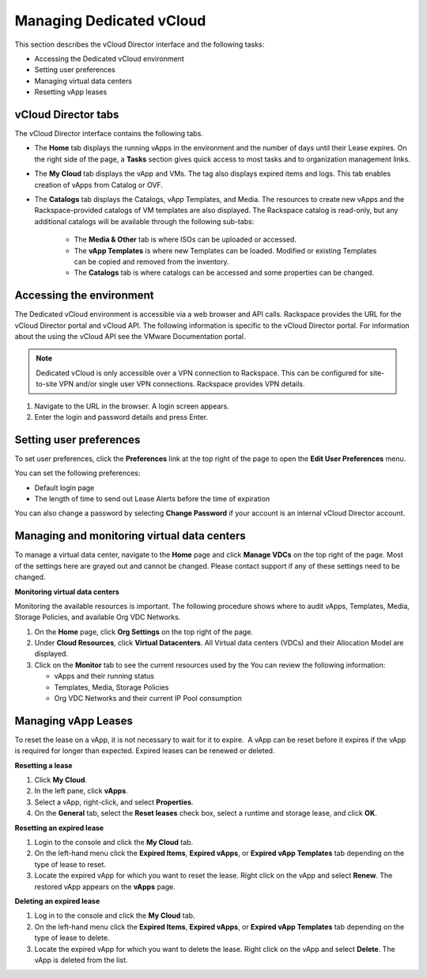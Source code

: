 =========================
Managing Dedicated vCloud
=========================

This section describes the vCloud Director interface and the following
tasks:

- Accessing the Dedicated vCloud environment

- Setting user preferences

- Managing virtual data centers

- Resetting vApp leases

vCloud Director tabs
~~~~~~~~~~~~~~~~~~~~

The vCloud Director interface contains the following tabs.

- The **Home** tab displays the running vApps in the environment and
  the number of days until their Lease expires. On the right side of
  the page, a **Tasks** section gives quick access to most tasks and to
  organization management links.

- The **My Cloud** tab displays the vApp and VMs. The tag also displays
  expired items and logs. This tab enables creation of vApps from
  Catalog or OVF.

- The **Catalogs** tab displays the Catalogs, vApp Templates, and
  Media. The resources to create new vApps and the Rackspace-provided
  catalogs of VM templates are also displayed. The Rackspace catalog is
  read-only, but any additional catalogs will be available through the
  following sub-tabs:

   - The **Media & Other** tab is where ISOs can be uploaded or
     accessed.

   - The **vApp Templates** is where new Templates can be loaded.
     Modified or existing Templates can be copied and removed from the
     inventory.

   - The **Catalogs** tab is where catalogs can be accessed and some
     properties can be changed.

Accessing the environment
~~~~~~~~~~~~~~~~~~~~~~~~~

The Dedicated vCloud environment is accessible via a web browser and API
calls. Rackspace provides the URL for the vCloud Director portal and
vCloud API. The following information is specific to the vCloud Director
portal. For information about the using the vCloud API see the VMware
Documentation portal.

.. note::

   Dedicated vCloud is only accessible over a VPN connection to Rackspace.
   This can be configured for site-to-site VPN and/or single user VPN
   connections. Rackspace provides VPN details.

#. Navigate to the URL in the browser.
   A login screen appears.

#. Enter the login and password details and press Enter.

Setting user preferences
~~~~~~~~~~~~~~~~~~~~~~~~

To set user preferences, click the **Preferences** link at the top right
of the page to open the **Edit User Preferences** menu.

You can set the following preferences:

- Default login page

- The length of time to send out Lease Alerts before the time of
  expiration

You can also change a password by selecting **Change Password** if your
account is an internal vCloud Director account.

Managing and monitoring virtual data centers
~~~~~~~~~~~~~~~~~~~~~~~~~~~~~~~~~~~~~~~~~~~~

To manage a virtual data center, navigate to the **Home** page and click
**Manage VDCs** on the top right of the page. Most of the settings here
are grayed out and cannot be changed. Please contact support if any of
these settings need to be changed.

**Monitoring virtual data centers**

Monitoring the available resources is important. The following procedure
shows where to audit vApps, Templates, Media, Storage Policies, and
available Org VDC Networks.

#. On the **Home** page, click **Org Settings** on the top right of the
   page.

#. Under **Cloud Resources**, click **Virtual Datacenters**. All Virtual
   data centers (VDCs) and their Allocation Model are displayed.

#. Click on the **Monitor** tab to see the current resources used by the
   You can review the following information:

   - vApps and their running status

   - Templates, Media, Storage Policies

   - Org VDC Networks and their current IP Pool consumption

Managing vApp Leases
~~~~~~~~~~~~~~~~~~~~

To reset the lease on a vApp, it is not necessary to wait for it to
expire.  A vApp can be reset before it expires if the vApp is required
for longer than expected. Expired leases can be renewed or deleted.

**Resetting a lease**

#. Click **My Cloud**.

#. In the left pane, click **vApps**.

#. Select a vApp, right-click, and select **Properties**.

#. On the **General** tab, select the **Reset leases** check box, select
   a runtime and storage lease, and click **OK**.

**Resetting an expired lease**

#. Login to the console and click the **My Cloud** tab.

#. On the left-hand menu click the **Expired Items**, **Expired vApps**,
   or **Expired vApp Templates** tab depending on the type of lease to
   reset.

#. Locate the expired vApp for which you want to reset the lease. Right
   click on the vApp and select **Renew**.
   The restored vApp appears on the **vApps** page.

**Deleting an expired lease**

#. Log in to the console and click the **My Cloud** tab.

#. On the left-hand menu click the **Expired Items**, **Expired vApps**,
   or **Expired vApp Templates** tab depending on the type of lease to
   delete.

#. Locate the expired vApp for which you want to delete the lease. Right
   click on the vApp and select **Delete**.
   The vApp is deleted from the list.
